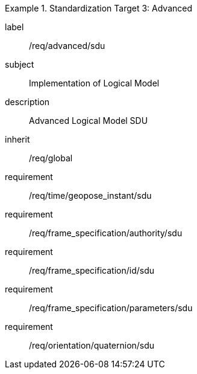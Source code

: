 
[requirements_class]
.Standardization Target 3: Advanced
====
[%metadata]
label:: /req/advanced/sdu
subject:: Implementation of Logical Model
description:: Advanced Logical Model SDU
inherit:: /req/global
requirement:: /req/time/geopose_instant/sdu
requirement:: /req/frame_specification/authority/sdu
requirement:: /req/frame_specification/id/sdu
requirement:: /req/frame_specification/parameters/sdu
requirement:: /req/orientation/quaternion/sdu
====
